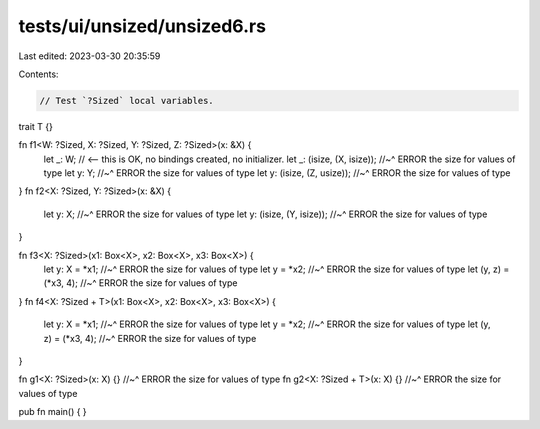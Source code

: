 tests/ui/unsized/unsized6.rs
============================

Last edited: 2023-03-30 20:35:59

Contents:

.. code-block:: rs

    // Test `?Sized` local variables.

trait T {}

fn f1<W: ?Sized, X: ?Sized, Y: ?Sized, Z: ?Sized>(x: &X) {
    let _: W; // <-- this is OK, no bindings created, no initializer.
    let _: (isize, (X, isize));
    //~^ ERROR the size for values of type
    let y: Y;
    //~^ ERROR the size for values of type
    let y: (isize, (Z, usize));
    //~^ ERROR the size for values of type
}
fn f2<X: ?Sized, Y: ?Sized>(x: &X) {
    let y: X;
    //~^ ERROR the size for values of type
    let y: (isize, (Y, isize));
    //~^ ERROR the size for values of type
}

fn f3<X: ?Sized>(x1: Box<X>, x2: Box<X>, x3: Box<X>) {
    let y: X = *x1;
    //~^ ERROR the size for values of type
    let y = *x2;
    //~^ ERROR the size for values of type
    let (y, z) = (*x3, 4);
    //~^ ERROR the size for values of type
}
fn f4<X: ?Sized + T>(x1: Box<X>, x2: Box<X>, x3: Box<X>) {
    let y: X = *x1;
    //~^ ERROR the size for values of type
    let y = *x2;
    //~^ ERROR the size for values of type
    let (y, z) = (*x3, 4);
    //~^ ERROR the size for values of type
}

fn g1<X: ?Sized>(x: X) {}
//~^ ERROR the size for values of type
fn g2<X: ?Sized + T>(x: X) {}
//~^ ERROR the size for values of type

pub fn main() {
}


